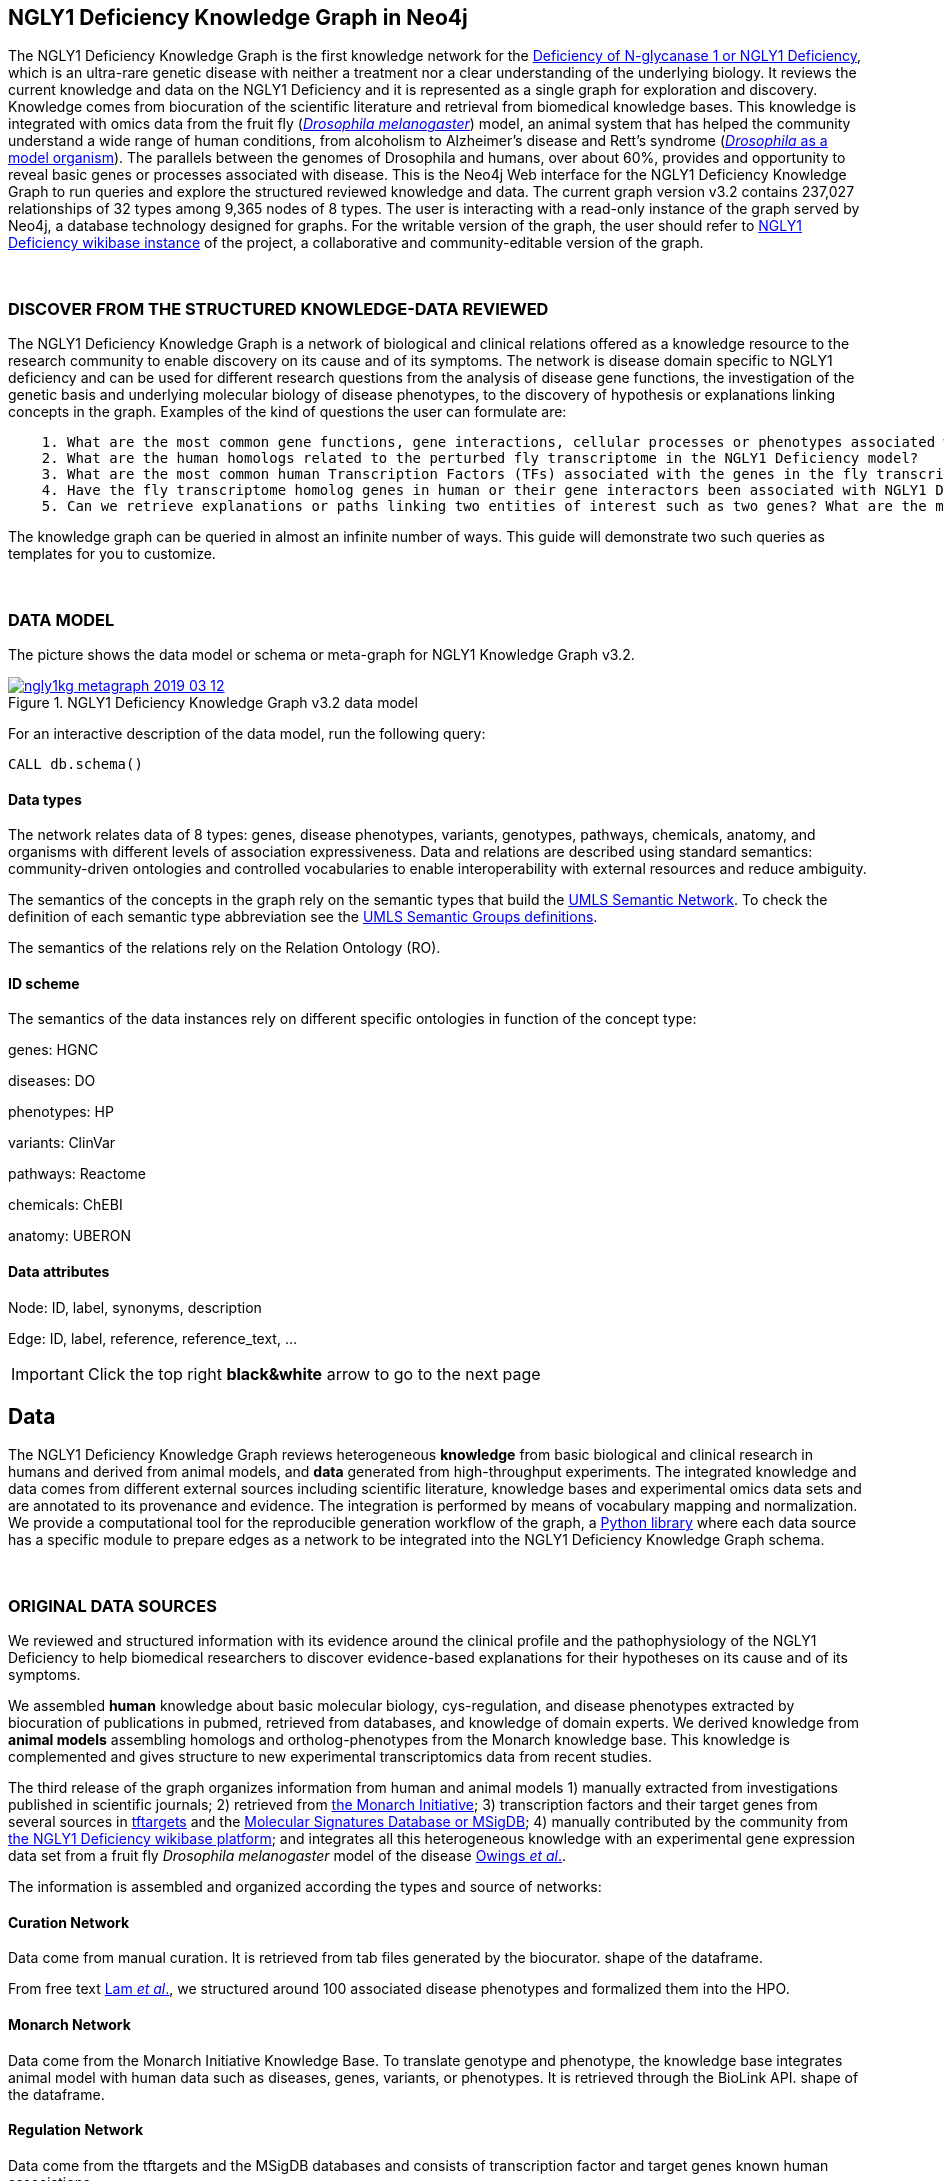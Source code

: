 :author: Núria Queralt Rosinach
:twitter: nqueralt
:tags: NGLY1 Deficiency, NGLY1, Hypothesis Generation
:neo4j-version: 3.5.3
:icons: font
//:imagesdir: ./images


== NGLY1 Deficiency Knowledge Graph in Neo4j

The NGLY1 Deficiency Knowledge Graph is the first knowledge network for the https://rarediseases.info.nih.gov/diseases/12315/deficiency-of-n-glycanase-1[Deficiency of N-glycanase 1 or NGLY1 Deficiency], which is an ultra-rare genetic disease with neither a treatment nor a clear understanding of the underlying biology. It reviews the current knowledge and data on the NGLY1 Deficiency and it is represented as a single graph for exploration and discovery. Knowledge comes from biocuration of the scientific literature and retrieval from biomedical knowledge bases. This knowledge is integrated with omics data from the fruit fly (https://en.wikipedia.org/wiki/Drosophila_melanogaster[_Drosophila melanogaster_]) model, an animal system that has helped the community understand a wide range of human conditions, from alcoholism to Alzheimer's disease and Rett's syndrome (http://modencode.sciencemag.org/drosophila/introduction[_Drosophila_ as a model organism]). The parallels between the genomes of Drosophila and humans, over about 60%, provides and opportunity to reveal basic genes or processes associated with disease. This is the Neo4j Web interface for the NGLY1 Deficiency Knowledge Graph to run queries and explore the structured reviewed knowledge and data. The current graph version v3.2 contains 237,027 relationships of 32 types among 9,365 nodes of 8 types. The user is interacting with a read-only instance of the graph served by Neo4j, a database technology designed for graphs. For the writable version of the graph, the user should refer to http://100.25.145.12:8181/wiki/Main_Page[NGLY1 Deficiency wikibase instance] of the project, a collaborative and community-editable version of the graph.

{sp}+

//=== Explore reviewed knowledge for hypothesis discovery

=== DISCOVER FROM THE STRUCTURED KNOWLEDGE-DATA REVIEWED

The NGLY1 Deficiency Knowledge Graph is a network of biological and clinical relations offered as a knowledge resource to the research community to enable discovery on its cause and of its symptoms. The network is disease domain specific to NGLY1 deficiency and can be used for different research questions from the analysis of disease gene functions, the investigation of the genetic basis and underlying molecular biology of disease phenotypes, to the discovery of hypothesis or explanations linking concepts in the graph. Examples of the kind of questions the user can formulate are:

----
    1. What are the most common gene functions, gene interactions, cellular processes or phenotypes associated with the perturbed gene expression in Drosophila?
    2. What are the human homologs related to the perturbed fly transcriptome in the NGLY1 Deficiency model?
    3. What are the most common human Transcription Factors (TFs) associated with the genes in the fly transcriptome?
    4. Have the fly transcriptome homolog genes in human or their gene interactors been associated with NGLY1 Deficiency phenotypes?
    5. Can we retrieve explanations or paths linking two entities of interest such as two genes? What are the most common path topologies linking these genes? Are there paths based on regulatory TF-target gene interactions in the structured review?
----

The knowledge graph can be queried in almost an infinite number of ways. This guide will demonstrate two such queries as templates for you to customize.

{sp}+

=== DATA MODEL


The picture shows the data model or schema or meta-graph for NGLY1 Knowledge Graph v3.2. 


[#img-schema]
.NGLY1 Deficiency Knowledge Graph v3.2 data model
[link=https://www.dropbox.com/s/6m1rfik5qqftyvi/ngly1kg_metagraph_2019-03-12.png?dl=0]
image::https://www.dropbox.com/s/6m1rfik5qqftyvi/ngly1kg_metagraph_2019-03-12.png?dl=1[float=center]
//My image dir path is {imagesdir} 

//image::metagraph.png[height=300,float=center]
//image::ngly1kg_metagraph_2019-03-12.png[height=300,float=center]
//image::https://github.com/NuriaQueralt/ngly1-neo4j-guides/blob/master/guides/images/ngly1kg_metagraph_2019-03-12.png[height=300,float=center]
//image::https://github.com/NuriaQueralt/ngly1-neo4j-guides/commit/30d901927193d59f624409bab8d329c91aa873a1?dl=1[height=300,float=center]



For an interactive description of the data model, run the following query:

[source,cypher]
----
CALL db.schema()
----


==== Data types


The network relates data of 8 types: genes, disease phenotypes, variants, genotypes, pathways, chemicals, anatomy, and organisms with different levels of association expressiveness. Data and relations are described using standard semantics: community-driven ontologies and controlled vocabularies to enable interoperability with external resources and reduce ambiguity.

The semantics of the concepts in the graph rely on the semantic types that build the https://www.nlm.nih.gov/pubs/factsheets/umlssemn.html[UMLS Semantic Network]. To check the definition of each semantic type abbreviation see the https://metamap.nlm.nih.gov/Docs/SemGroups_2013.txt[UMLS Semantic Groups definitions].

The semantics of the relations rely on the Relation Ontology (RO).


==== ID scheme


The semantics of the data instances rely on different specific ontologies in function of the concept type:

genes: HGNC

diseases: DO

phenotypes: HP

variants: ClinVar

pathways: Reactome

chemicals: ChEBI

anatomy: UBERON


==== Data attributes


Node: ID, label, synonyms, description 

Edge: ID, label, reference, reference_text, ...


//{sp}+


//=== Structure of the guide



//This guide is structured with query pages in the next section, where the guide shows an explicit question and develops a type of query we can formulate to inspect hypotheses from the knowledge in the review. In the last section, the guide develops how to query the graph with some hints and examples to aid the new user. To see how to retrieve connections through regulation between NGLY1-AQP1 go to:


//     * _Slide 2_: *Data sources*

//     * _Slide 3_: *Query to explore hypothesis relating NGLY1 and AQP1 genes* 

//     * _Slide 4_: *Query to explore hypothesis relating AQP1 gene and NGLY1 Deficiency phenotypes* 

//     * _Slide 5_: *Last remarks*



IMPORTANT:  Click the top right **black&white** arrow to go to the next page


== Data 


The NGLY1 Deficiency Knowledge Graph reviews heterogeneous **knowledge** from basic biological and clinical research in humans and derived from animal models, and **data** generated from high-throughput experiments. The integrated knowledge and data comes from different external sources including scientific literature, knowledge bases and experimental omics data sets and are annotated to its provenance and evidence. The integration is performed by means of vocabulary mapping and normalization. We provide a computational tool for the reproducible generation workflow of the graph, a https://github.com/NuriaQueralt/graph-hypothesis-generation-lib[Python library] where each data source has a specific module to prepare edges as a network to be integrated into the NGLY1 Deficiency Knowledge Graph schema.

{sp}+



=== ORIGINAL DATA SOURCES


We reviewed and structured information with its evidence around the clinical profile and the pathophysiology of the NGLY1 Deficiency to help biomedical researchers to discover evidence-based explanations for their hypotheses on its cause and of its symptoms. 

We assembled **human** knowledge about basic molecular biology, cys-regulation, and disease phenotypes extracted by biocuration of publications in pubmed, retrieved from databases, and knowledge of domain experts. We derived knowledge from **animal models** assembling homologs and ortholog-phenotypes from the Monarch knowledge base. This knowledge is complemented and gives structure to new experimental transcriptomics data from recent studies.

The third release of the graph organizes information from human and animal models 1) manually extracted from investigations published in scientific journals; 2) retrieved from https://monarchinitiative.org/[the Monarch Initiative]; 3) transcription factors and their target genes from several sources in https://github.com/slowkow/tftargets[tftargets] and the http://software.broadinstitute.org/gsea/msigdb[Molecular Signatures Database or MSigDB]; 4) manually contributed by the community from http://100.25.145.12:8181/wiki/Main_Page[the NGLY1 Deficiency wikibase platform]; and integrates all this heterogeneous knowledge with an experimental gene expression data set from a fruit fly _Drosophila melanogaster_ model of the disease https://www.ncbi.nlm.nih.gov/pubmed/29346549[Owings _et al_.].


The information is assembled and organized according the types and source of networks:

==== Curation Network
Data come from manual curation. It is retrieved from tab files generated by the biocurator. shape of the dataframe. 

From free text https://www.ncbi.nlm.nih.gov/pubmed/27388694[Lam _et al_.], we structured around 100 associated disease phenotypes and formalized them into the HPO. 

==== Monarch Network
Data come from the Monarch Initiative Knowledge Base. To translate genotype and phenotype, the knowledge base integrates animal model with human data such as diseases, genes, variants, or phenotypes. It is retrieved through the BioLink API. shape of the dataframe.


==== Regulation Network 
Data come from the tftargets and the MSigDB databases and consists of transcription factor and target genes known human associations. 

**tftargets** is. shape of the dataframe. 

**MSigDB** is. shape of the df. In total the regulation network is shape of the df.


==== Transcriptomics Network
Data come from an RNA-seq experiment on the perturbed transcriptome in a fly model of NGLY1 Deficiency [ref]. It contains the differential expression at cutoff . shape of the dataframe.


=== DATA STATISTICS

Source - Nodes - Edges



IMPORTANT: Click the top right **black&white** arrow to go to the next page



== Explore reviewed knowledge for hypothesis discovery
//== QUERY 1: HYPOTHESIS DISCOVERY RELATING NGLY1 - AQP1 


In the following slides, we will query the graph to showcase how to explore this heterogeneous knowledge to extract potential hypotheses focusing on a specific research question.


{sp}+

=== RESEARCH QUESTION


Consider a researcher wants to determine whether a novel protein Aquaporin 1 (AQP1) is related with the NGLY1 Deficiency. From the experimental observation, the researcher has identified a causal association between NGLY1 and AQP1 genes at expression level in both a mouse model and patient data [ref], but the mechanism of that association is not known. The researcher's hypothesis is that both genes are linked through transcriptional regulation and she wants to search the knowledge and the expression data integrated in the review to find potential mechanisms and, if so, to link these mechanisms to the disease phenotypes. Here, we demonstrate how to extract potential mechanistic paths from the knowledge graph. To answer this complex question we will perform two different queries:

----
            1. First we will query for NGLY1-AQP1 genetic association evidence
            2. Then we will perform a second query to retrieve gene-disease association evidence
----


{sp}+

=== STYLE THE GRAPH


We first style the graph, before playing with it. To load the NGLY1 Deficiency graph style into the Neo4j Browser, run the following command by clicking the box, which will populate the shell, and hitting ```enter``` (or ```return``` in some keyboards). This command only needs to be run once per web browser.


[source,cypher]
----
:style http://100.25.145.12:8001/guides/style.grass
----


TIP:  The user can set up the style of the graph by itself locally in its browser. If you click on any label or relationship above the graph visualization, you can then choose its styling in the area below the graph. Colors, sizes, and captions are selectable from there. To reset a style the user can execute `:style reset`. Click http://guides.neo4j.com/browser.html[Styling Neo4j Browser Visualization] for more details. 

{sp}+


=== QUERY 1: HYPOTHESIS DISCOVERY RELATING NGLY1 - AQP1
//=== Identify mechanistic links between NGLY1 and AQP1

In particular, the researcher is interested in regulatory hypotheses that link NGLY1 and AQP1 through gene interactions. To mine the gap of knowledge to identify regulatory mechanistic links, we will explore for paths that link the perturbed transcriptomic expression in a fly model of NGLY1 Deficiency through regulatory TF-target gene interactions to human AQP1. Since we are translating fly biology to human biology we will explore paths with a rule of 2-hop `gene-interacts with` to allow certain flexibility.


{sp}+

==== Define the query template


The first think to do is to formulate the query template in a structured manner to answer this question:

{sp}+

image::https://www.dropbox.com/s/qypkrn1l50p83n6/query1_topology_v3.2.png?dl=1[height=100, width=5000, align="center"]

{sp}+

In this template, we specify relations between genes to be of two types: 1) `'interacts with'` that with the use of filters on edge attributes will be explicitly either of _regulatory_ origin once filtered by source of provenance to the databases *tftargets* and *MSigDB*, or of _gene expression_ origin once filtered by reference to the *PubMed Identifier*, where the experimental fly transcriptome data set was published, or of a general _gene-gene interaction_ origin if none of these restrictions applied; and 2) `'in 1 to 1 orthology relationship with'` that relates to direct orthology between genes.


If the user does not have a clear idea for a query template, she/he could formulate an open query _a priori_ to retrieve the meta-paths of all links between two entities in the review graph. For an example of how to query the graph to retrieve metapaths, go to the 4th slide in the extended tutorial (find how to access the extended tutorial in the next slide).

{sp}+

==== Formulate the query in Cypher and execute it


Once we have a clear query template we can create the query in Cypher to search for mechanistic links based on gene interactions and regulation edges. The following query traverses the graph to find these kind of links in the review. The query sets the topology of the query, i.e. the meta-path or semantics or the sequence of types of nodes and edges, and the rules and constrains to fire potential explanations.




**Execute the query yourself and explore paths that relate NGLY1 and AQP1 through gene interactions**

To execute the query, click the text box below to pre-fill the shell at the top of the screen and then hit `enter` or `return` in the upper right.


[source,cypher]
----
MATCH path=(source:GENE)-[i1:`RO:0002434`]->(rna:GENE)-[i2:`RO:HOM0000020`]-(ortholog_rna:GENE)-[i3:`RO:0002434`]-(tf:GENE)-[i4:`RO:0002434`]->(target:GENE)

WHERE source.id = 'FlyBase:FBgn0033050' AND target.id = 'HGNC:633' AND ALL(x IN nodes(path) WHERE single(y IN nodes(path) WHERE y = x))

WITH path,

[n IN nodes(path) WHERE n.preflabel IN ['cytoplasm','cytosol','nucleus','metabolism','membrane','protein binding','visible','viable','phenotype']] AS nodes_marked,

[r IN relationships(path) WHERE toLower(r.reference_supporting_text) =~ '.*tftargets.*|.*msigdb.*'] AS interactions

WHERE size(nodes_marked) = 0 AND size(interactions) <> 0

AND toLower(i1.reference_uri) CONTAINS 'pubmed/29346549'

AND toLower(i4.reference_supporting_text) =~ '.*tftargets.*|.*msigdb.*'

RETURN path
----



{sp}+



Let's explain this query statement by statement. First, we look for mechanisms that match the query template above, where we define gene interactions with the node type _GENE_ and the edge types  _RO:0002434_ (`interacts with`) and _RO:HOM0000020_ (`in 1 to 1 orthology relationship with`):


 MATCH path=(source:GENE)-[i1:`RO:0002434`]->(rna:GENE)-[i2:`RO:HOM0000020`]-(ortholog_rna:GENE)-[i3:`RO:0002434`]-(tf:GENE)-[i4:`RO:0002434`]->(target:GENE)


Then, we filter to specific source and target nodes with the _identifier_ (`id`) node attribute. The source is Pngl (FlyBase:FBgn0033050), which is the fly ortholog of the human gene NGLY1, (HGNC:17646) and the target is the human gene AQP1 (HGNC:633):


 WHERE source.id = 'FlyBase:FBgn0033050' AND target.id = 'HGNC:633'


and we impose that every every node instance is traversed only once in the path using the following rule:


 AND ALL(x IN nodes(path) WHERE single(y IN nodes(path) WHERE y = x))


We extract some features from each path to then filter them, using the 'path' variable:


 WITH path,


We extract nodes with too general meaning as _nodes_marked_:


 [ n IN nodes(path) WHERE n.preflabel IN ['cytoplasm','cytosol','nucleus','metabolism','membrane','protein binding','visible','viable','phenotype'] ] AS nodes_marked,


We extract regulatory edges filtering by the `reference_supporting_text` edge provenance attribute as _interactions_:


 [ r IN relationships(path) WHERE toLower(r.reference_supporting_text) =~ '.*tftargets.*|.*msigdb.*' ] AS interactions


We filter paths that only content specific node instances and at least have one regulatory edge:


 WHERE size(nodes_marked) = 0 AND size(interactions) <> 0


We filter paths that the first edge, named in the path pattern as 'i1', is a transcriptomic interaction from the experimental dataset published in the PubMed id "PMID:29346549". We filter it by reference provenance using the `reference_uri` edge attribute:


 AND toLower(i1.reference_uri) CONTAINS 'pubmed/29346549'


We filter paths that the fourth edge, named as 'i4', is a TF -> GENE regulatory interaction. We define a specific directionality of the interaction to keep the TF function towards AQP1. We filter it by source provenance using the `reference_supporting_text` edge attribute:


 AND toLower(i4.reference_supporting_text) =~ '.*tftargets.*|.*msigdb.*'


Last, we retrieve paths:


 RETURN path


{sp}+



==== Explore hypotheses


Results can be vizualized in a summary table of a list of properties calculated from all paths or in a graph exposing all the paths. In this case we can explore all paths directly in graph format that looks like:


image::https://www.dropbox.com/s/bbdg1orj7ztrvup/query1_paths_v3.2.png?dl=1[height=5000, width=15500]

{sp}+

If we want to retrieve a summary table with for instance all genes that are differentially expressed genes of Pngl and AQP1 Transcription Factors (TFs) ordered by the total number of paths they appear such as:



image::https://www.dropbox.com/s/v7i3ld0x3cup7nj/query1_table_v3.2.png?dl=1[height=1000, width=10000]

{sp}+

the query should be:



**Execute the query to get a summary table of gene interactors in the resulting paths**


[source,cypher]
----
MATCH path=(source:GENE)-[i1:`RO:0002434`]->(rna:GENE)-[i2:`RO:HOM0000020`]-(ortholog_rna:GENE)-[i3:`RO:0002434`]-(tf:GENE)-[i4:`RO:0002434`]->(target:GENE)

WHERE source.id = 'FlyBase:FBgn0033050' AND target.id = 'HGNC:633' AND ALL(x IN nodes(path) WHERE single(y IN nodes(path) WHERE y = x))

WITH path,rna,tf,

[n IN nodes(path) WHERE n.preflabel IN ['cytoplasm','cytosol','nucleus','metabolism','membrane','protein binding','visible','viable','phenotype']] AS nodes_marked,

[r IN relationships(path) WHERE toLower(r.reference_supporting_text) =~ '.*tftargets.*|.*msigdb.*'] AS interactions

WHERE size(nodes_marked) = 0 AND size(interactions) <> 0

AND toLower(i1.reference_uri) CONTAINS 'pubmed/29346549'

AND toLower(i4.reference_supporting_text) =~ '.*tftargets.*|.*msigdb.*'

RETURN DISTINCT rna.name AS Expressed_gene_name, tf.name AS TF_name, count(distinct path) as Total_paths

ORDER BY Total_paths DESC
----

{sp}+



TIP: If the user wants to list ortholog rna genes, replace `rna` label by `ortholog_rna` in the query to refer to the third node position in the query template.



{sp}+







=== QUERY 2: HYPOTHESIS DISCOVERY RELATING AQP1 - DISEASE PHENOTYPES


Next question that the researcher wants to explore is the connection between the AQP1 and the NGLY1 Deficiency disease phenotypes. In particular, the researcher wants to query the review to extract paths from genes to phenotypes that link the AQP1-NGLY1 genetic association evidence obtained in the query 1 with the NGLY1 Deficiency phenotypes.


==== Define the query template

Again, the first think to do is to formulate the query template in a structured manner to answer this question:


{sp}+

image::https://www.dropbox.com/s/ch261h9xwpu5zm5/query2_topology_v3.2.png?dl=1[height=600, width=2500, align="center"]

{sp}+

The logics of this query is in two steps: 1) to collect first the genetic evidence linking NGLY1 to AQP1 via regulatory hypothesis retrieved from qurey 1, and 2) from this gene collection to retrieve those genes that have association evidence with the disease phenotypes. Consequently, in the first step we have to define again the template used in query 1, and in the second step we define a new template, where we specify a first disease-phenotype relation for the NGLY1 Deficiency disease node and its associated phenoytpes and an open relation from these phenotypes to the genes collected in the query 1.


{sp}+

==== Formulate the query in Cypher and execute it
With the query template defined, we can develop the query in Cypher. To identify and extract gene to phenotype mechanistic links we have to formulate rules in Cypher that follows the logics of the hypothesis, and execute the query. The following query traverses the graph to infer plausible associations of the AQP1 gene with the NGLY1 Deficiency phenotypes from the regulatory hypothesis. The query sets the topology of the hypothesis and the rules and constraints to fire potential explanations.


**Execute the query yourself and explore paths that relate AQP1 to disease phenotypes**

[source,cypher]
----
MATCH path=(source:GENE)-[i1:`RO:0002434`]->(rna:GENE)-[i2:`RO:HOM0000020`]-(ortholog_rna:GENE)-[i3:`RO:0002434`]-(tf:GENE)-[i4:`RO:0002434`]->(target:GENE)

WHERE source.id = 'FlyBase:FBgn0033050' AND target.id = 'HGNC:633' AND ALL(x IN nodes(path) WHERE single(y IN nodes(path) WHERE y = x))

WITH path,ortholog_rna,tf,

[n IN nodes(path) WHERE n.preflabel IN ['cytoplasm','cytosol','nucleus','metabolism','membrane','protein binding','visible','viable','phenotype']] AS nodes_marked,

[r IN relationships(path) WHERE toLower(r.reference_supporting_text) =~ '.*tftargets.*|.*msigdb.*'] AS interactions

WHERE size(nodes_marked) = 0 AND size(interactions) <> 0

AND toLower(i1.reference_uri) CONTAINS 'pubmed/29346549'

AND toLower(i4.reference_supporting_text) =~ '.*tftargets.*|.*msigdb.*'

WITH COLLECT(DISTINCT ortholog_rna.id) + COLLECT(DISTINCT tf.id) AS genes

MATCH path=(:DISO {id: 'DOID:0060728'})-->(ph:DISO)--(g:GENE)

WHERE g.id in genes AND ph.id CONTAINS 'HP:'

RETURN path
----


{sp}+

Let’s explain this query statement by statement. First, we look for mechanisms that match the first query template above, where we define gene interactions with the node type _GENE_ and the edge types _RO:0002434_ (`interacts with`) and _RO:HOM0000020_ (`in 1 to 1 orthology relationship with`):


 MATCH path=(source:GENE)-[i1:`RO:0002434`]->(rna:GENE)-[i2:`RO:HOM0000020`]-(ortholog_rna:GENE)-[i3:`RO:0002434`]-(tf:GENE)-[i4:`RO:0002434`]->(target:GENE)

Then, we filter to the specific _Pngl_ source and _NGLY1_ target nodes and the no loops in the path rule:

 WHERE source.id = 'FlyBase:FBgn0033050' AND target.id = 'HGNC:633' AND ALL(x IN nodes(path) WHERE single(y IN nodes(path) WHERE y = x))

To apply rules we need to extract some features from the path, using the 'path', 'ortholog_rna' and 'tf' variables:

 WITH path,ortholog_rna,tf,

We extract nodes with too general semantics as _nodes_marked_:

 [n IN nodes(path) WHERE n.preflabel IN ['cytoplasm','cytosol','nucleus','metabolism','membrane','protein binding','visible','viable','phenotype']] AS nodes_marked,

We extract regulatory edges as _interactions_:

 [r IN relationships(path) WHERE toLower(r.reference_supporting_text) =~ '.*tftargets.*|.*msigdb.*'] AS interactions

We then filter paths that only have specific semantics and at least one regulatory TF-gene edge:

 WHERE size(nodes_marked) = 0 AND size(interactions) <> 0

We filter paths where the first edge is a transcriptomic gene-gene interaction in the fly model:

 AND toLower(i1.reference_uri) CONTAINS 'pubmed/29346549'

We finally apply the filter that the last edge in the topology has to be a TF-gene regulatory interaction:

 AND toLower(i4.reference_supporting_text) =~ '.*tftargets.*|.*msigdb.*'

All the rules applied til this point are exactly the query 1 to retrieve the regulatory genetic evidence between NGLY1 and AQP1. From this statement, starts the logics to link this regulatory gene connections to the phenotypes of the disease. The following statement collects a list of all the human genes involved in the regulatory connections as _genes_:

 WITH COLLECT(DISTINCT ortholog_rna.id) + COLLECT(DISTINCT tf.id) AS genes

First, we look for all the genes in the graph that have an association of any type with the disease phenotypes. We keep those paths that match the NGLY1 Deficiency disease node, defining the node type _DISO_ and the node `id` attribute to _DOID:0060728_ (the DOID of the NGLY1 Deficiency), with its associated phenotypes using an open edge type to a disease phenotype node type with the _DISO_ label, and from these disease phenotypes we match those edges (open type) that relate the disease phenotypes to gene node types using the _GENE_ label. In this template we named the associated NGLY1 Deficiency disease phenotypes as 'ph' and their associated genes as 'g'.

 MATCH path=(:DISO {id: 'DOID:0060728'})-->(ph:DISO)--(g:GENE)

Then, we apply the rule to filter the paths to only human genes that are in the regulatory hypothesis, i.e. in the `genes` list, and to specifically _human_ disease phenotypes, which are identified by the Human Phenotype ontology (HP) that uses the standard id prefix format annotation `HP`:

 WHERE g.id in genes AND ph.id CONTAINS 'HP:'

Last, we retrieve paths:

 RETURN path


{sp}+

==== Explore Hypotheses


The resulting gene-phenotype links can be graphically visualized such as:



{sp}+

image::https://www.dropbox.com/s/xh14124tnqz0noo/query2_paths_v3.2.png?dl=1[height=500, width=3000]

{sp}+


or can be summarized as a table such as:


{sp}+

image::https://www.dropbox.com/s/vksf6gccraaf92g/query2_table_v3.2.png?dl=1[height=500, width=3000]


{sp}+

where the query should be:

**Execute the query to get a summary table of phenotypes and the gene list of genes associated with**

[source,cypher]
----
MATCH path=(source:GENE)-[i1:`RO:0002434`]->(rna:GENE)-[i2:`RO:HOM0000020`]-(ortholog_rna:GENE)-[i3:`RO:0002434`]-(tf:GENE)-[i4:`RO:0002434`]->(target:GENE)

WHERE source.id = 'FlyBase:FBgn0033050' AND target.id = 'HGNC:633' AND ALL(x IN nodes(path) WHERE single(y IN nodes(path) WHERE y = x))

WITH path,ortholog_rna,tf,

[n IN nodes(path) WHERE n.preflabel IN ['cytoplasm','cytosol','nucleus','metabolism','membrane','protein binding','visible','viable','phenotype']] AS nodes_marked,

[r IN relationships(path) WHERE toLower(r.reference_supporting_text) =~ '.*tftargets.*|.*msigdb.*'] AS interactions

WHERE size(nodes_marked) = 0 AND size(interactions) <> 0

AND toLower(i1.reference_uri) contains 'pubmed/29346549'

AND toLower(i4.reference_supporting_text) =~ '.*tftargets.*|.*msigdb.*'

WITH COLLECT(DISTINCT ortholog_rna.id) + COLLECT(DISTINCT tf.id) AS genes

MATCH path=(:DISO {id: 'DOID:0060728'})-->(ph:DISO)--(g:GENE)

WHERE g.id in genes AND ph.id CONTAINS 'HP:'

RETURN DISTINCT ph.id AS phenotype_id, ph.preflabel AS phenotype_label, COLLECT(DISTINCT g.name) AS gene_id_list, count(DISTINCT g.id) AS genes

ORDER BY genes DESC
----

{sp}+

IMPORTANT:  Click the top right **black&white** arrow to go to the next page


{sp}+



== Last remarks
//**Last wrapped up or conclusion section**


=== HYPOTHESIS DISCOVERY ON THE NGLY1 DEFICIENCY KNOWLEDGE GRAPH

//* structuring the current knowledge as a graph (structured reviews)
The NGLY1 Deficiency Knowledge Graph is a *structured review* of the current knowledge around this ultra-rare disease. Reviewing and structuring knowledge as a graph allows exploration of connections between entities otherwise difficult to query in one step and from only one endpoint. The user can explore explicit and implicit knowledge and check the supporting evidence. A graph allows to connect diverse type of nodes and relationships, different sources and importantly different domains and knowledge graphs. Some of the sophisticated queries that can be solved now are thanks to the heterogeneous information integrated from different topics (disease phenotypes, regulatory interactions or biological pathways) and sources (curated, animal, experimental evidence). We showcase how the graph can be interrogated to mine the gap of knowledge from gene to phenotype for instance. Integrating structured knowledge with omics data has the value to anchor data in a conceptual frame to aid interpretation and to facilitate discovery of new knowledge from experimental data in context. 


==== The context project
The development of the NGLY1 Deficiency Knowledge Graph is embedded in a project to support researchers for *discovery*. Our pursuit is to review the current knowledge around a disease and to make it actionable for humans and machines for translational use.  The knowledge and data landscape of the structured review can be extended with the further development of the https://github.com/NuriaQueralt/graph-hypothesis-generation-lib[Python library]. New module(s) can be added per new knowledge/data resource or topic to the GitHub version by the bioinformatics community. This library allows researchers to (re)-create and reproduce structured reviews, and the queries and hypothesis workflow generated in https://github.com/NuriaQueralt/graph-hypothesis-generation-lib/blob/master/plan/graph_v3.2_v20190312.ipynb[notebooks]. The graph has also a community-editable http://100.25.145.12:8181/wiki/Main_Page[NGLY1 Deficiency *wikibase*] interface intended to _engage with the NGLY1 Deficiency research and patient&family community_ to expand the review with *expert knowledge*. Tracking biomedical with expert knowledge as a knowledge graph is a current strategy for knowledge-driven discovery and precision medicine. 

//** KG for discovery
//** link to wikibase (expert knowledge)
//** engage with the community


=== MORE QUERIES
There are more examples of queries that can be done from traversing the graph looking for paths connecting entities to transcriptome review-expanded summaries. The user can see more examples in notebooks stored in the https://github.com/NuriaQueralt/ngly1-graph/tree/master/neo4j-graphs/ngly1-v3.2/cypher-queries[GitHub repository project - queries]. These notebooks are written in Python programming language and provide an alternative interface to query the graph that allows to tracking queries and results. 

For advanced exploration of the graph please, run the following command by clicking the box to access the advanced guide tutorial. 

[source,cypher]
----
:play http://100.25.145.12:8001/guides/advanced.html
----

NOTE:  The user should have installed https://jupyter.org/[the Jupyter Notebook] software and the IPython kernel for Python3 to run and visualize the queries provided. 






